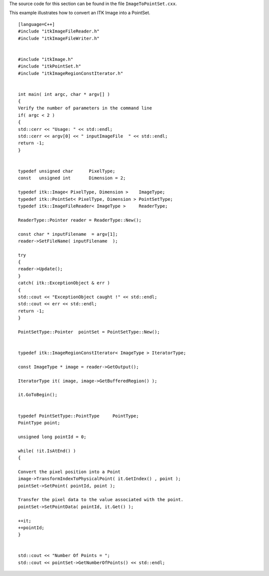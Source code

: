 The source code for this section can be found in the file
``ImageToPointSet.cxx``.

This example illustrates how to convert an ITK Image into a PointSet.

::

    [language=C++]
    #include "itkImageFileReader.h"
    #include "itkImageFileWriter.h"


    #include "itkImage.h"
    #include "itkPointSet.h"
    #include "itkImageRegionConstIterator.h"


    int main( int argc, char * argv[] )
    {
    Verify the number of parameters in the command line
    if( argc < 2 )
    {
    std::cerr << "Usage: " << std::endl;
    std::cerr << argv[0] << " inputImageFile  " << std::endl;
    return -1;
    }


    typedef unsigned char      PixelType;
    const   unsigned int       Dimension = 2;

    typedef itk::Image< PixelType, Dimension >    ImageType;
    typedef itk::PointSet< PixelType, Dimension > PointSetType;
    typedef itk::ImageFileReader< ImageType >     ReaderType;

    ReaderType::Pointer reader = ReaderType::New();

    const char * inputFilename  = argv[1];
    reader->SetFileName( inputFilename  );

    try
    {
    reader->Update();
    }
    catch( itk::ExceptionObject & err )
    {
    std::cout << "ExceptionObject caught !" << std::endl;
    std::cout << err << std::endl;
    return -1;
    }

    PointSetType::Pointer  pointSet = PointSetType::New();


    typedef itk::ImageRegionConstIterator< ImageType > IteratorType;

    const ImageType * image = reader->GetOutput();

    IteratorType it( image, image->GetBufferedRegion() );

    it.GoToBegin();


    typedef PointSetType::PointType     PointType;
    PointType point;

    unsigned long pointId = 0;

    while( !it.IsAtEnd() )
    {

    Convert the pixel position into a Point
    image->TransformIndexToPhysicalPoint( it.GetIndex() , point );
    pointSet->SetPoint( pointId, point );

    Transfer the pixel data to the value associated with the point.
    pointSet->SetPointData( pointId, it.Get() );

    ++it;
    ++pointId;
    }


    std::cout << "Number Of Points = ";
    std::cout << pointSet->GetNumberOfPoints() << std::endl;

